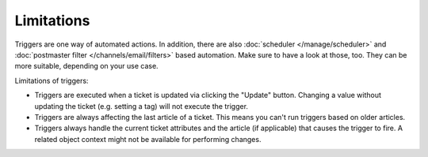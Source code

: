 Limitations
===========

Triggers are one way of automated actions. In addition, there are also
:doc:`scheduler </manage/scheduler>` and
:doc:`postmaster filter </channels/email/filters>` based automation. Make sure
to have a look at those, too. They can be more suitable, depending on your
use case.

Limitations of triggers:

- Triggers are executed when a ticket is updated via clicking the "Update"
  button. Changing a value without updating the ticket (e.g. setting a tag) will
  not execute the trigger.
- Triggers are always affecting the last article of a ticket. This means you
  can't run triggers based on older articles.
- Triggers always handle the current ticket attributes and the article
  (if applicable) that causes the trigger to fire. A related object context
  might not be available for performing changes.

